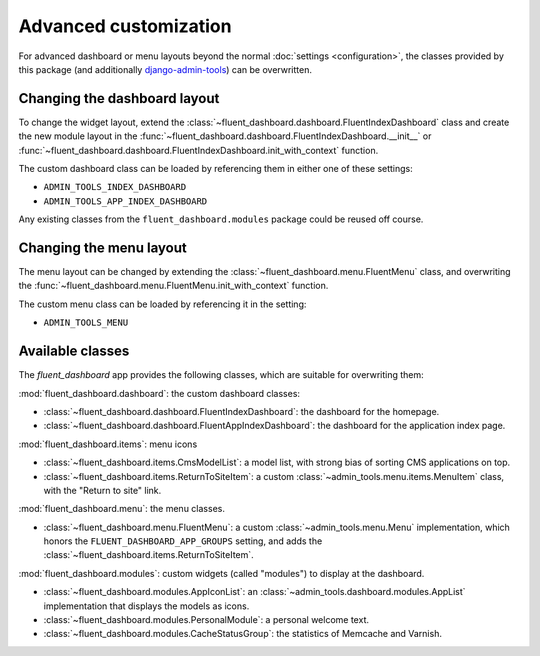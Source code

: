 .. _advanced:

Advanced customization
======================

For advanced dashboard or menu layouts beyond the normal :doc:`settings <configuration>`,
the classes provided by this package (and additionally django-admin-tools_) can be overwritten.

Changing the dashboard layout
-----------------------------

To change the widget layout, extend the :class:`~fluent_dashboard.dashboard.FluentIndexDashboard` class
and create the new module layout in the :func:`~fluent_dashboard.dashboard.FluentIndexDashboard.__init__`
or :func:`~fluent_dashboard.dashboard.FluentIndexDashboard.init_with_context` function.

The custom dashboard class can be loaded by referencing them in either one of these settings:

* ``ADMIN_TOOLS_INDEX_DASHBOARD``
* ``ADMIN_TOOLS_APP_INDEX_DASHBOARD``

Any existing classes from the ``fluent_dashboard.modules`` package could be reused off course.

.. seealso::
    When customizing the dashboard module layout, dont forget to look at the django-admin-tools_
    package and :ref:`other applications <otherapps>` for additional modules to use. These packages have modules for RSS feeds,
    Varnish/Memcache status, and even tabbing/grouping items.

Changing the menu layout
------------------------

The menu layout can be changed by extending the :class:`~fluent_dashboard.menu.FluentMenu` class,
and overwriting the :func:`~fluent_dashboard.menu.FluentMenu.init_with_context` function.

The custom menu class can be loaded by referencing it in the setting:

* ``ADMIN_TOOLS_MENU``

Available classes
-----------------

The `fluent_dashboard` app provides the following classes,
which are suitable for overwriting them:

:mod:`fluent_dashboard.dashboard`: the custom dashboard classes:

* :class:`~fluent_dashboard.dashboard.FluentIndexDashboard`: the dashboard for the homepage.
* :class:`~fluent_dashboard.dashboard.FluentAppIndexDashboard`: the dashboard for the application index page.

:mod:`fluent_dashboard.items`: menu icons

* :class:`~fluent_dashboard.items.CmsModelList`: a model list, with strong bias of sorting CMS applications on top.
* :class:`~fluent_dashboard.items.ReturnToSiteItem`: a custom :class:`~admin_tools.menu.items.MenuItem` class, with the "Return to site" link.

:mod:`fluent_dashboard.menu`: the menu classes.

* :class:`~fluent_dashboard.menu.FluentMenu`: a custom :class:`~admin_tools.menu.Menu` implementation, which honors the ``FLUENT_DASHBOARD_APP_GROUPS`` setting, and adds the :class:`~fluent_dashboard.items.ReturnToSiteItem`.

:mod:`fluent_dashboard.modules`: custom widgets (called "modules") to display at the dashboard.

* :class:`~fluent_dashboard.modules.AppIconList`: an :class:`~admin_tools.dashboard.modules.AppList` implementation that displays the models as icons.
* :class:`~fluent_dashboard.modules.PersonalModule`: a personal welcome text.
* :class:`~fluent_dashboard.modules.CacheStatusGroup`: the statistics of Memcache and Varnish.


.. _django-admin-tools: http://django-admin-tools.readthedocs.org/
